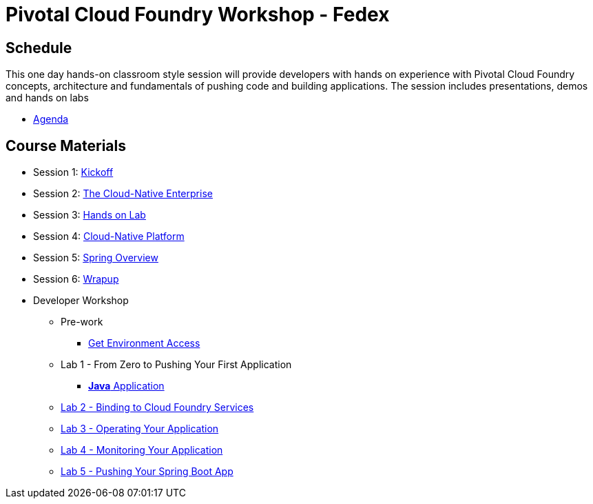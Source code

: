 = Pivotal Cloud Foundry Workshop - Fedex

== Schedule

This one day hands-on classroom style session will provide developers with hands on experience with Pivotal Cloud Foundry concepts, architecture and fundamentals of pushing code and building applications. The session includes presentations, demos and hands on labs

* link:Agenda.pdf[Agenda]

== Course Materials

* Session 1: link:presentations/1-Workshop_Kickoff.pptx[Kickoff]
* Session 2: link:presentations/2-The_Cloud_Native_Enterprise.pptx[The Cloud-Native Enterprise]
* Session 3: link:presentations/3-Hands-on_Lab.pptx[Hands on Lab]
* Session 4: link:presentations/4-Cloud-Native_Platform.pptx[Cloud-Native Platform]
* Session 5: link:presentations/5-Spring_Overview.pptx[Spring Overview]
* Session 6: link:presentations/6-Wrapup.pptx[Wrapup]


* Developer Workshop
** Pre-work
*** link:labs/labaccess.adoc[Get Environment Access]
** Lab 1 - From Zero to Pushing Your First Application
*** link:labs/lab1/lab.adoc[**Java** Application]
** link:labs/lab2/lab.adoc[Lab 2 - Binding to Cloud Foundry Services]
** link:labs/lab3/lab.adoc[Lab 3 - Operating Your Application]
** link:labs/lab4/lab.adoc[Lab 4 - Monitoring Your Application]
** link:labs/addtional_labs.adoc[Lab 5 - Pushing Your Spring Boot App]
